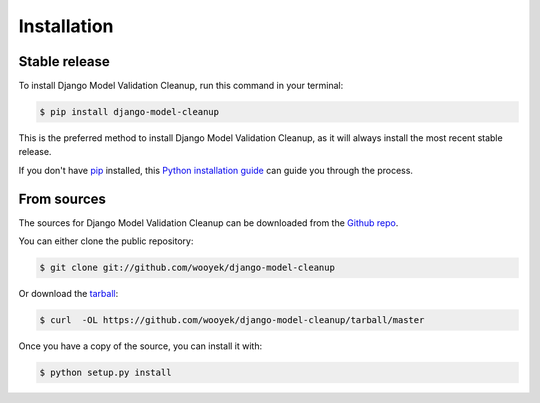 .. highlight:: shell

============
Installation
============


Stable release
--------------

To install Django Model Validation Cleanup, run this command in your terminal:

.. code-block:: console

    $ pip install django-model-cleanup

This is the preferred method to install Django Model Validation Cleanup, as it will always install the most recent stable release. 

If you don't have `pip`_ installed, this `Python installation guide`_ can guide
you through the process.

.. _pip: https://pip.pypa.io
.. _Python installation guide: http://docs.python-guide.org/en/latest/starting/installation/


From sources
------------

The sources for Django Model Validation Cleanup can be downloaded from the `Github repo`_.

You can either clone the public repository:

.. code-block:: console

    $ git clone git://github.com/wooyek/django-model-cleanup

Or download the `tarball`_:

.. code-block:: console

    $ curl  -OL https://github.com/wooyek/django-model-cleanup/tarball/master

Once you have a copy of the source, you can install it with:

.. code-block:: console

    $ python setup.py install


.. _Github repo: https://github.com/wooyek/django-model-cleanup
.. _tarball: https://github.com/wooyek/django-model-cleanup/tarball/master
